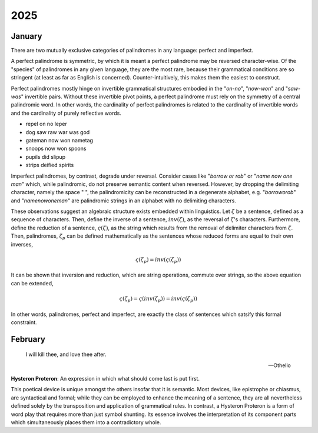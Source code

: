 .. _2025:

2025
====

.. _2025-january:

-------
January
-------

There are two mutually exclusive categories of palindromes in any language: perfect and imperfect. 

A perfect palindrome is symmetric, by which it is meant a perfect palindrome may be reversed character-wise. Of the "species" of palindromes in any given language, they are the most rare, because their grammatical conditions are so stringent (at least as far as English is concerned). Counter-intuitively, this makes them the easiest to construct. 

Perfect palindromes mostly hinge on invertible grammatical structures embodied in the "*on-no*", "*now-won*" and "*saw-was*" invertible pairs. Without these invertible pivot points, a perfect palindrome must rely on the symmetry of a central palindromic word. In other words, the cardinality of perfect palindromes is related to the cardinality of invertible words and the cardinality of purely reflective words. 

- repel on no leper
- dog saw raw war was god
- gateman now won nametag
- snoops now won spoons
- pupils did slipup
- strips deified spirits

Imperfect palindromes, by contrast, degrade under reversal. Consider cases like "*borrow or rob*" or "*name now one man*" which, while palindromic, do not preserve semantic content when reversed. However, by dropping the delimiting character, namely the space " ", the palindromicity can be reconstructed in a degenerate alphabet, e.g. "*borroworob*" and "*namenowoneman*" are palindromic strings in an alphabet with no delimiting characters.

These observations suggest an algebraic structure exists embedded within linguistics. Let :math:`\zeta` be a sentence, defined as a sequence of characters. Then, define the inverse of a sentence, :math:`inv(\zeta)`, as the reversal of :math:`\zeta`'s characters. Furthermore, define the reduction of a sentence, :math:`\varsigma(\zeta)`, as the string which results from the removal of delimiter characters from :math:`\zeta`. Then, palindromes, :math:`\zeta_p` can be defined mathematically as the sentences whose reduced forms are equal to their own inverses,

.. math::

    \varsigma(\zeta_p) = inv(\varsigma(\zeta_p))

It can be shown that inversion and reduction, which are string operations, commute over strings, so the above equation can be extended,

.. math::

    \varsigma(\zeta_p) = \varsigma(inv(\zeta_p)) = inv(\varsigma(\zeta_p))

In other words, palindromes, perfect and imperfect, are exactly the class of sentences which satsify this formal constraint. 

.. _2025-february:

--------
February
--------

.. epigraph::

    I will kill thee, and love thee after. 

    -- Othello

**Hysteron Proteron**: An expression in which what should come last is put first.

This poetical device is unique amongst the others insofar that it is semantic. Most devices, like epistrophe or chiasmus, are syntactical and formal; while they can be employed to enhance the meaning of a sentence, they are all nevertheless defined solely by the transposition and application of grammatical rules. In contrast, a Hysteron Proteron is a form of word play that requires more than just symbol shunting. Its essence involves the interpretation of its component parts which simultaneously places them into a contradictory whole. 
